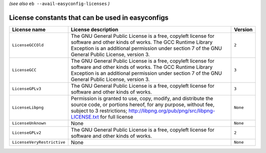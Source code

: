 .. _avail_easyconfig_licenses:
*(see also* ``eb --avail-easyconfig-licenses`` *)*

License constants that can be used in easyconfigs
-------------------------------------------------

==========================    =============================================================================================================================================================================================================================    ========
License name                  License description                                                                                                                                                                                                              Version 
==========================    =============================================================================================================================================================================================================================    ========
``LicenseGCCOld``             The GNU General Public License is a free, copyleft license for software and other kinds of works. The GCC Runtime Library Exception is an additional permission under section 7 of the GNU General Public License, version 3.    ``2``   
``LicenseGCC``                The GNU General Public License is a free, copyleft license for software and other kinds of works. The GCC Runtime Library Exception is an additional permission under section 7 of the GNU General Public License, version 3.    ``3``   
``LicenseGPLv3``              The GNU General Public License is a free, copyleft license for software and other kinds of works.                                                                                                                                ``3``   
``LicenseLibpng``             Permission is granted to use, copy, modify, and distribute the source code, or portions hereof, for any purpose, without fee, subject to 3 restrictions; http://libpng.org/pub/png/src/libpng-LICENSE.txt for full license       ``None``
``LicenseUnknown``            None                                                                                                                                                                                                                             ``None``
``LicenseGPLv2``              The GNU General Public License is a free, copyleft license for software and other kinds of works.                                                                                                                                ``2``   
``LicenseVeryRestrictive``    None                                                                                                                                                                                                                             ``None``
==========================    =============================================================================================================================================================================================================================    ========

